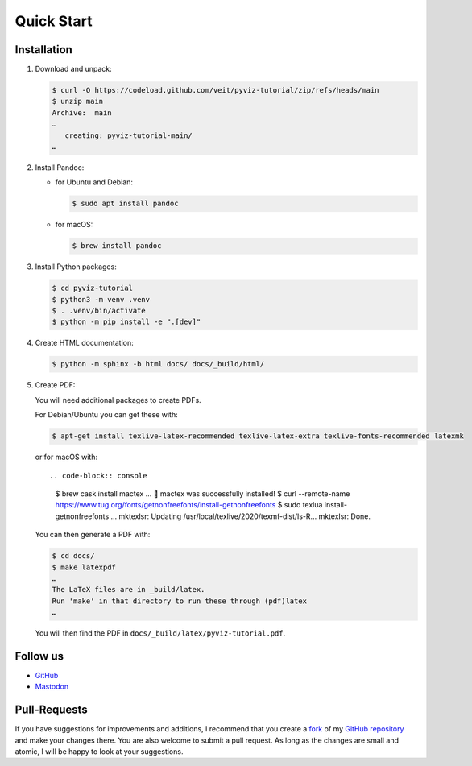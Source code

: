 Quick Start
===========

.. image:: https://img.shields.io/github/contributors/veit/pyviz-tutorial.svg
   :alt: Contributors
   :target: https://github.com/veit/pyviz-tutorial/graphs/contributors
.. image:: https://img.shields.io/github/license/veit/pyviz-tutorial.svg
   :alt: License
   :target: https://github.com/veit/pyviz-tutorial/blob/main/LICENSE
.. image:: https://results.pre-commit.ci/badge/github/veit/pyviz-tutorial/main.svg
   :alt: pre-commit.ci status
   :target: https://results.pre-commit.ci/latest/github/veit/pyviz-tutorial/main
.. image:: https://readthedocs.org/projects/pyviz-tutorial/badge/?version=latest
   :alt: Docs
   :target: https://pyviz-tutorial.readthedocs.io/de/latest/
.. image:: https://img.shields.io/badge/dynamic/json?label=Mastodon&query=totalItems&url=https%3A%2F%2Fmastodon.social%2F@PyViz%2Ffollowers.json&logo=mastodon
   :alt: Mastodon
   :target: https://mastodon.social/@PyViz

Installation
------------

#. Download and unpack:

   .. code-block:: console

    $ curl -O https://codeload.github.com/veit/pyviz-tutorial/zip/refs/heads/main
    $ unzip main
    Archive:  main
    …
       creating: pyviz-tutorial-main/
    …

#. Install Pandoc:

   * for Ubuntu and Debian:

     .. code-block:: console

        $ sudo apt install pandoc

   * for macOS:

     .. code-block:: console

        $ brew install pandoc

#. Install Python packages:

   .. code-block:: console

    $ cd pyviz-tutorial
    $ python3 -m venv .venv
    $ . .venv/bin/activate
    $ python -m pip install -e ".[dev]"

#. Create HTML documentation:

   .. code-block:: console

    $ python -m sphinx -b html docs/ docs/_build/html/

#. Create PDF:

   You will need additional packages to create PDFs.

   For Debian/Ubuntu you can get these with:

   .. code-block:: console

    $ apt-get install texlive-latex-recommended texlive-latex-extra texlive-fonts-recommended latexmk

   or for macOS with::

   .. code-block:: console

    $ brew cask install mactex
    …
    🍺  mactex was successfully installed!
    $ curl --remote-name https://www.tug.org/fonts/getnonfreefonts/install-getnonfreefonts
    $ sudo texlua install-getnonfreefonts
    …
    mktexlsr: Updating /usr/local/texlive/2020/texmf-dist/ls-R...
    mktexlsr: Done.

   You can then generate a PDF with:

   .. code-block:: console

    $ cd docs/
    $ make latexpdf
    …
    The LaTeX files are in _build/latex.
    Run 'make' in that directory to run these through (pdf)latex
    …

   You will then find the PDF in ``docs/_build/latex/pyviz-tutorial.pdf``.

Follow us
---------

* `GitHub <https://github.com/veit/pyviz-tutorial>`_
* `Mastodon <https://mastodon.social/@PyViz>`_

Pull-Requests
-------------

If you have suggestions for improvements and additions, I recommend that you
create a `fork <https://github.com/veit/pyviz-tutorial/fork>`_ of my `GitHub
repository <https://github.com/veit/pyviz-tutorial/>`_ and make your changes
there. You are also welcome to submit a pull request. As long as the changes are
small and atomic, I will be happy to look at your suggestions.

